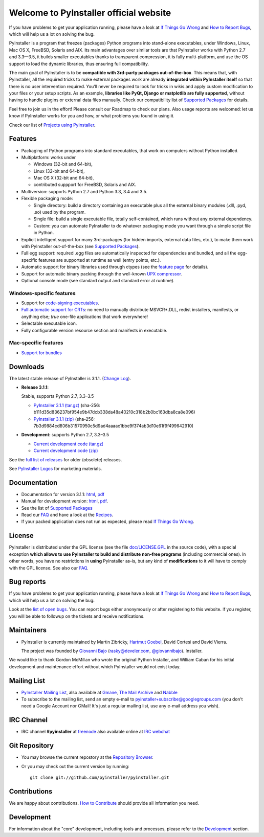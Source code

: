 =============================================
Welcome to PyInstaller official website
=============================================

.. container:: sidenote bold

  If you have problems to get your application running, please have a
  look at `If Things Go Wrong`_ and `How to Report Bugs`_, which will
  help us a lot on solving the bug.


PyInstaller is a program that freezes (packages) Python programs into
stand-alone executables, under Windows, Linux, Mac OS X, FreeBSD,
Solaris and AIX. Its main advantages over similar tools are that
PyInstaller works with Python 2.7 and 3.3—3.5, it builds smaller
executables thanks to transparent compression, it is fully
multi-platform, and use the OS support to load the dynamic libraries,
thus ensuring full compatibility.

The main goal of PyInstaller is to be **compatible with 3rd-party
packages out-of-the-box**. This means that, with PyInstaller, all the
required tricks to make external packages work are already
**integrated within PyInstaller itself** so that there is no user
intervention required. You'll never be required to look for tricks in
wikis and apply custom modification to your files or your setup
scripts. As an example, **libraries like PyQt, Django or matplotlib
are fully supported**, without having to handle plugins or external
data files manually. Check our compatibility list of `Supported Packages`_
for details.

Feel free to join us in the effort! Please consult our Roadmap to
check our plans. Also usage reports are welcomed: let us know if
PyInstaller works for you and how, or what problems you found in using
it.

Check our list of `Projects using PyInstaller`_.


Features
================

* Packaging of Python programs into standard executables, that work
  on computers without Python installed.

* Multiplatform: works under

  - Windows (32-bit and 64-bit),
  - Linux (32-bit and 64-bit),
  - Mac OS X (32-bit and 64-bit),
  - contributed suppport for FreeBSD, Solaris and AIX.

* Multiversion: supports Python 2.7 and Python 3.3, 3.4 and 3.5.

* Flexible packaging mode:

  * Single directory: build a directory containing an executable plus
    all the external binary modules (.dll, .pyd, .so) used by the
    program.

  * Single file: build a single executable file, totally
    self-contained, which runs without any external dependency.

  * Custom: you can automate PyInstaller to do whatever packaging
    mode you want through a simple script file in Python.

* Explicit intelligent support for many 3rd-packages (for hidden
  imports, external data files, etc.), to make them work with
  PyInstaller out-of-the-box (see `Supported Packages`_).

* Full egg support: required .egg files are automatically
  inspected for dependencies and bundled, and all the egg-specific
  features are supported at runtime as well (entry points, etc.).

* Automatic support for binary libraries used through ctypes
  (see the `feature page <features.html#ctypes-dependency-support>`__ for details).

* Support for automatic binary packing through the well-known
  `UPX compressor <http://upx.sf.net/>`_.

* Optional console mode (see standard output and standard error at
  runtime).

Windows-specific features
~~~~~~~~~~~~~~~~~~~~~~~~~~~~~~~

* Support for `code-signing executables
  <features.html#Windows-code-signing>`__.

* `Full automatic support for CRTs <features.html#python26-win>`__: no
  need to manually distribute MSVCR*.DLL, redist installers,
  manifests, or anything else; *true* one-file applications that work
  everywhere!

* Selectable executable icon.

* Fully configurable version resource section and manifests in
  executable.


Mac-specific features
~~~~~~~~~~~~~~~~~~~~~~~~~~~~

* `Support for bundles <features.html#mac-os-compatibility>`__


Downloads
================

The latest stable release of PyInstaller is 3.1.1.
(`Change Log <https://github.com/pyinstaller/pyinstaller/releases/tag/v3.1.1>`_).


* **Release 3.1.1**:

  Stable, supports Python 2.7, 3.3–3.5

  - `PyInstaller 3.1.1 (tar.gz)`__ (sha-256: b111d35d836237bf954e9b47dcb338da48a40210c318b2b0bc163dba8ca8e096)
  - `PyInstaller 3.1.1 (zip)`__ (sha-256: 7b3d9884cd806b31570950c5d9ad4aaaac1bbe9f374ab3d10e61f9f499642910)

  __ https://github.com/pyinstaller/pyinstaller/releases/download/v3.1.1/PyInstaller-3.1.1.tar.gz
  __ https://github.com/pyinstaller/pyinstaller/releases/download/v3.1.1/PyInstaller-3.1.1.zip


* **Development**: supports Python 2.7, 3.3–3.5

  - `Current development code (tar.gz)`__
  - `Current development code (zip)`__

  __ https://github.com/pyinstaller/pyinstaller/tarball/develop
  __ https://github.com/pyinstaller/pyinstaller/zipball/develop


See the `full list of releases
<https://github.com/pyinstaller/pyinstaller/releases>`__ for older
(obsolete) releases.

See `PyInstaller Logos <logos>`__ for marketing materials.

.. comment:

  Quickest tutorial --- comment
  =============================

  Uncompress PyInstaller somewhere (let's call the directory you chose
  ``$PYINST``), then configure it for the first time:

     $ python $PYINST/Configure.py

  Go to your program's directory and run::

   $ python $PYINST/Makespec.py --onefile yourprogram.py
   $ python $PYINST/Build.py yourprogram.spec


  This will generate the bundle in a subdirectory called ``dist``.

  For a more detailed walkthrough, see the `manual
  <http://pythonhosted.org/PyInstaller/>`_].



Documentation
================

* Documentation for version 3.1.1:
  `html <http://pythonhosted.org/PyInstaller/>`__,
  `pdf <https://github.com/pyinstaller/pyinstaller/blob/v3.1.1/doc/Manual.pdf?raw=true>`__

* Manual for development version:
  `html <http://htmlpreview.github.io/?https://github.com/pyinstaller/pyinstaller/blob/develop/doc/Manual.html>`__,
  `pdf <https://github.com/pyinstaller/pyinstaller/blob/develop/doc/Manual.pdf?raw=true>`__.

* See the list of `Supported Packages`_

* Read our FAQ_ and have a look at the Recipes_.

* If your packed application does not run as expected, please read
  `If Things Go Wrong`_.


License
==================

.. role:: bolditalic


PyInstaller is distributed under the GPL license (see the file
`doc/LICENSE.GPL <https://github.com/pyinstaller/pyinstaller/blob/develop/doc/LICENCE.GPL?raw=true>`_
in the source code), with a :bolditalic:`special exception` **which allows to use
PyInstaller to build and distribute non-free programs** (including
commercial ones). In other words, you have no restrictions in
**using** PyInstaller as-is, but any kind of **modifications** to it
will have to comply with the GPL license. See also our FAQ_.




Bug reports
================

.. container:: bold

  If you have problems to get your application running, please have a
  look at `If Things Go Wrong`_ and `How to Report Bugs`_, which will
  help us a lot on solving the bug.

Look at the `list of open bugs
<https://github.com/pyinstaller/pyinstaller/issues>`_. You can report
bugs either anonymously or after registering to this website. If you
register, you will be able to followup on the tickets and receive
notifications.


Maintainers
================


* PyInstaller is currently maintained by Martin Zibricky, `Hartmut
  Goebel <http://www.crazy-compilers.com>`_, David Cortesi and David
  Vierra.

  The project was founded by `Giovanni Bajo
  <http://giovanni.bajo.it>`_ (rasky@develer.com, `@giovannibajo
  <http://twitter.com/giovannibajo>`_).
  Installer.

We would like to thank Gordon McMillan who wrote the original Python
Installer, and William Caban for his initial development and
maintenance effort without which PyInstaller would not exist today.

Mailing List
================


* `PyInstaller Mailing List
  <http://groups-beta.google.com/group/PyInstaller>`_,
  also available at
  `Gmane <http://dir.gmane.org/gmane.comp.python.pyinstaller>`_,
  `The Mail Archive
  <http://www.mail-archive.com/pyinstaller@googlegroups.com/>`_ and
  `Nabble <http://pyinstaller.47505.n6.nabble.com/>`_

* To subscribe to the mailing list, send an empty e-mail to
  `pyinstaller+subscribe@googlegroups.com
  <mailto:pyinstaller+subscribe@googlegroups.com>`_ (you don't need a
  Google Account nor GMail! It's just a regular mailing list, use any
  e-mail address you wish).


IRC Channel
================

* IRC channel **#pyinstaller** at `freenode <http://freenode.net/>`_
  also available online at `IRC webchat
  <http://webchat.freenode.net/?channels=pyinstaller&prompt=1>`_


Git Repository
================

* You may browse the current repostory at the `Repository Browser
  <https://github.com/pyinstaller/pyinstaller/>`_.

* Or you may check out the current version by running::

    git clone git://github.com/pyinstaller/pyinstaller.git


Contributions
================

We are happy about contributions. `How to Contribute <how-to-contribute.html>`__ should
provide all information you need.


Development
=================

For information about the "core" development, including tools and
processes, please refer to the Development_ section.


.. _Development: development.html
.. _FAQ: faq.html
.. _`How to Report Bugs`: how-to-report-bugs.html
.. _`If Things Go Wrong`: if-things-go-wrong.html
.. _Recipes: https://github.com/pyinstaller/pyinstaller/wiki/Recipes
.. _`Projects using PyInstaller`: https://github.com/pyinstaller/pyinstaller/wiki/Projects-Using-PyInstaller
.. _`Supported Packages`: https://github.com/pyinstaller/pyinstaller/wiki/Supported-Packages
